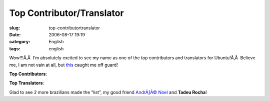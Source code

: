 Top Contributor/Translator
##########################
:slug: top-contributortranslator
:date: 2006-08-17 19:19
:category: English
:tags: english

Wow!!!Ã‚Â  I’m absolutely excited to see my name as one of the top
contributors and translators for Ubuntu!Ã‚Â  Believe me, I am not vain
at all, but
`this <https://launchpad.net/distros/ubuntu/+topcontributors>`__ caught
me off guard!

**Top Contributors**:

|image0|

**Top Translators**:

|image1|

Glad to see 2 more brazilians made the “list”, my good friend `AndrÃƒÂ©
Noel <http://drenoel.wordpress.com/>`__ and **Tadeu Rocha**!

.. |image0| image:: http://static.flickr.com/39/217891190_9b9d6fc25a.jpg
   :target: http://static.flickr.com/39/217891190_9b9d6fc25a_o.png
.. |image1| image:: http://static.flickr.com/84/217903545_37d853ee39.jpg
   :target: http://static.flickr.com/84/217903545_37d853ee39_o.png
